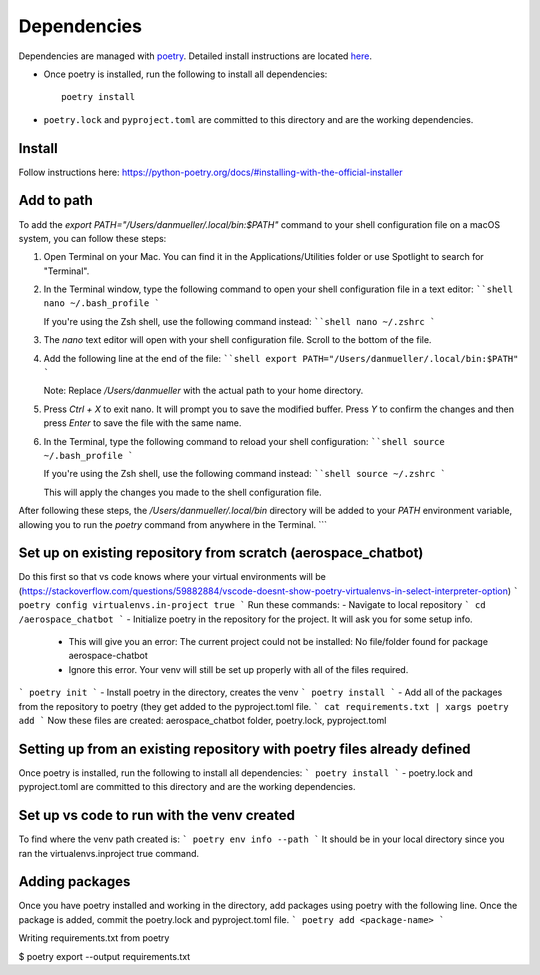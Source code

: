 Dependencies
============
Dependencies are managed with `poetry <https://python-poetry.org/>`_. Detailed install instructions are located `here <https://www.evernote.com/shard/s84/sh/f37de730-ce37-cd28-789c-86c3dc024a7c/90VLNref38KARua10p4am7IZkwsOxo93fXuBNqba-HpeIkMqGpRZrRkmjw>`_.

* Once poetry is installed, run the following to install all dependencies::

    poetry install

* ``poetry.lock`` and ``pyproject.toml`` are committed to this directory and are the working dependencies.

Install
-------
Follow instructions here: https://python-poetry.org/docs/#installing-with-the-official-installer 

Add to path
-----------
To add the `export PATH="/Users/danmueller/.local/bin:$PATH"` command to your shell configuration file on a macOS system, you can follow these steps:

1. Open Terminal on your Mac. You can find it in the Applications/Utilities folder or use Spotlight to search for "Terminal".

2. In the Terminal window, type the following command to open your shell configuration file in a text editor:
   ````shell
   nano ~/.bash_profile
   ```

   If you're using the Zsh shell, use the following command instead:
   ````shell
   nano ~/.zshrc
   ```

3. The `nano` text editor will open with your shell configuration file. Scroll to the bottom of the file.

4. Add the following line at the end of the file:
   ````shell
   export PATH="/Users/danmueller/.local/bin:$PATH"
   ```

   Note: Replace `/Users/danmueller` with the actual path to your home directory.

5. Press `Ctrl + X` to exit nano. It will prompt you to save the modified buffer. Press `Y` to confirm the changes and then press `Enter` to save the file with the same name.

6. In the Terminal, type the following command to reload your shell configuration:
   ````shell
   source ~/.bash_profile
   ```

   If you're using the Zsh shell, use the following command instead:
   ````shell
   source ~/.zshrc
   ```

   This will apply the changes you made to the shell configuration file.

After following these steps, the `/Users/danmueller/.local/bin` directory will be added to your `PATH` environment variable, allowing you to run the `poetry` command from anywhere in the Terminal.
```

Set up on existing repository from scratch (aerospace_chatbot)
-------------------------------------------------------------
Do this first so that vs code knows where your virtual environments will be (https://stackoverflow.com/questions/59882884/vscode-doesnt-show-poetry-virtualenvs-in-select-interpreter-option)
```
poetry config virtualenvs.in-project true
```
Run these commands:
- Navigate to local repository
```
cd /aerospace_chatbot
```
- Initialize poetry in the repository for the project. It will ask you for some setup info. 
	- This will give you an error: The current project could not be installed: No file/folder found for package aerospace-chatbot
	- Ignore this error. Your venv will still be set up properly with all of the files required.
```
poetry init
```
- Install poetry in the directory, creates the venv
```
poetry install
```
- Add all of the packages from the repository to poetry (they get added to the pyproject.toml file.
```
cat requirements.txt | xargs poetry add
```
Now these files are created: aerospace_chatbot folder, poetry.lock, pyproject.toml

Setting up from an existing repository with poetry files already defined
-------------------------------------------------------------------------
Once poetry is installed, run the following to install all dependencies: 
```
poetry install
```
- poetry.lock and pyproject.toml are committed to this directory and are the working dependencies.

Set up vs code to run with the venv created
-------------------------------------------
To find where the venv path created is:
```
poetry env info --path
```
It should be in your local directory since you ran the virtualenvs.inproject true command.

Adding packages
---------------
Once you have poetry installed and working in the directory, add packages using poetry with the following line. Once the package is added, commit the poetry.lock and pyproject.toml file.
```
poetry add <package-name>
```

Writing requirements.txt from poetry

$ poetry export --output requirements.txt  